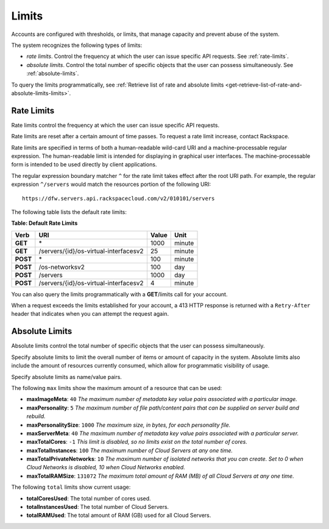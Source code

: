 .. _limits:

Limits
-------

Accounts are configured with thresholds, or limits, that manage capacity
and prevent abuse of the system.

The system recognizes the following types of limits:

-  *rate limits*. Control the frequency at which the user can issue
   specific API requests. See :ref:`rate-limits`.

-  *absolute limits*. Control the total number of specific objects that
   the user can possess simultaneously. See :ref:`absolute-limits`.

To query the limits programmatically, see :ref:`Retrieve list of rate and absolute limits <get-retrieve-list-of-rate-and-absolute-limits-limits>`.

.. _rate-limits:

Rate Limits
~~~~~~~~~~~

Rate limits control the frequency at which the user can issue specific
API requests.

Rate limits are reset after a certain amount of time passes. To request
a rate limit increase, contact Rackspace.

Rate limits are specified in terms of both a human-readable wild-card
URI and a machine-processable regular expression. The human-readable
limit is intended for displaying in graphical user interfaces. The
machine-processable form is intended to be used directly by client
applications.

The regular expression boundary matcher ``^`` for the rate limit takes
effect after the root URI path. For example, the regular expression
``^/servers`` would match the resources portion of the following URI::

    https://dfw.servers.api.rackspacecloud.com/v2/010101/servers

The following table lists the default rate limits:

**Table: Default Rate Limits**

+------------+------------------------------------------+---------+----------+
| Verb       | URI                                      | Value   | Unit     |
+============+==========================================+=========+==========+
| **GET**    |\*                                        | 1000    | minute   |
+------------+------------------------------------------+---------+----------+
| **GET**    |/servers/{id}/os-virtual-interfacesv2     | 25      | minute   |
+------------+------------------------------------------+---------+----------+
| **POST**   |\*                                        | 100     | minute   |
+------------+------------------------------------------+---------+----------+
| **POST**   |/os-networksv2                            | 100     | day      |
+------------+------------------------------------------+---------+----------+
| **POST**   |/servers                                  | 1000    | day      |
+------------+------------------------------------------+---------+----------+
| **POST**   |/servers/{id}/os-virtual-interfacesv2     | 4       | minute   |
+------------+------------------------------------------+---------+----------+

You can also query the limits programmatically with a **GET**/limits call
for your account.

When a request exceeds the limits established for your account, a 413
HTTP response is returned with a ``Retry-After`` header that indicates
when you can attempt the request again.

.. _absolute-limits:

Absolute Limits
~~~~~~~~~~~~~~~

Absolute limits control the total number of specific objects that the
user can possess simultaneously.

Specify absolute limits to limit the overall number of items or amount
of capacity in the system. Absolute limits also include the amount of
resources currently consumed, which allow for programmatic visibility of
usage.

Specify absolute limits as name/value pairs.

The following ``max`` limits show the maximum amount of a resource that
can be used:

+ **maxImageMeta**: ``40`` *The maximum number of metadata key value pairs associated with a particular image.*

+ **maxPersonality**: ``5`` *The maximum number of file path/content pairs that can be supplied on server build and rebuild.*

+ **maxPersonalitySize**: ``1000`` *The maximum size, in bytes, for each personality file.*

+ **maxServerMeta**: ``40`` *The maximum number of metadata key value pairs associated with a particular server.*

+ **maxTotalCores**: ``-1`` *This limit is disabled, so no limits exist on the total number of cores.*

+ **maxTotalInstances**: ``100`` *The maximum number of Cloud Servers at any one time.*

+ **maxTotalPrivateNetworks**: ``10`` *The maximum number of isolated networks that you can create. Set to 0 when Cloud Networks is disabled, 10 when Cloud Networks enabled.*

+ **maxTotalRAMSize**: ``131072`` *The maximum total amount of RAM (MB) of all Cloud Servers at any one time.*

The following ``total`` limits show current usage:

+ **totalCoresUsed**: The total number of cores used.

+ **totalInstancesUsed**: The total number of Cloud Servers.

+ **totalRAMUsed**: The total amount of RAM (GB) used for all Cloud Servers. 

